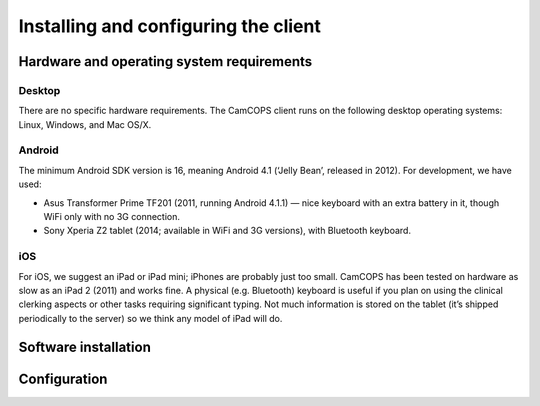 ..  client/client_installation.rst

..  Copyright (C) 2012-2018 Rudolf Cardinal (rudolf@pobox.com).
    This file is part of CamCOPS.
    CamCOPS is free software: you can redistribute it and/or modify
    it under the terms of the GNU General Public License as published by
    the Free Software Foundation, either version 3 of the License, or
    (at your option) any later version.
    CamCOPS is distributed in the hope that it will be useful,
    but WITHOUT ANY WARRANTY; without even the implied warranty of
    MERCHANTABILITY or FITNESS FOR A PARTICULAR PURPOSE. See the
    GNU General Public License for more details.
    You should have received a copy of the GNU General Public License
    along with CamCOPS. If not, see <http://www.gnu.org/licenses/>.

Installing and configuring the client
=====================================

Hardware and operating system requirements
------------------------------------------

Desktop
~~~~~~~

There are no specific hardware requirements. The CamCOPS client runs on the
following desktop operating systems: Linux, Windows, and Mac OS/X.

Android
~~~~~~~

The minimum Android SDK version is 16, meaning Android 4.1 (‘Jelly Bean’,
released in 2012). For development, we have used:

- Asus Transformer Prime TF201 (2011, running Android 4.1.1) — nice keyboard
  with an extra battery in it, though WiFi only with no 3G connection.

- Sony Xperia Z2 tablet (2014; available in WiFi and 3G versions), with
  Bluetooth keyboard.

iOS
~~~

For iOS, we suggest an iPad or iPad mini; iPhones are probably just too small.
CamCOPS has been tested on hardware as slow as an iPad 2 (2011) and works fine.
A physical (e.g. Bluetooth) keyboard is useful if you plan on using the
clinical clerking aspects or other tasks requiring significant typing. Not much
information is stored on the tablet (it’s shipped periodically to the server)
so we think any model of iPad will do.

Software installation
---------------------

.. TODO: WRITE XXX

Configuration
-------------

.. TODO: WRITE XXX
